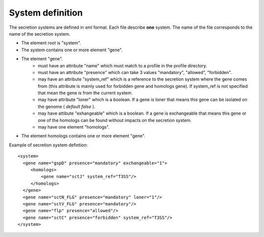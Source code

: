 .. _system_definition:

*****************
System definition
*****************

The secretion systems are defined in xml format. Each file describe **one** system.
The name of the file corresponds to the name of the secretion system.

* The element root is "system". 
* The system contains one or more element "gene".
* The element "gene". 
   * must have an attribute "name" which must match to a profile in the profile directory.
   * must have an attribute "presence" which can take 3 values "mandatory", "allowed", "forbidden".
   * may have an attribute "system_ref" which is a reference to the secretion system where the gene 
     comes from (this attribute is mainly used for forbidden gene and homologs gene). 
     If system_ref is not specified that mean the gene is from the current system.
   * may have attribute "loner" which is a boolean. If a gene is loner that means this gene can be isolated on the genome ( *default false* ).
   * may have attibute "exhangeable" which is a boolean. If a gene is exchangeable that means this gene or one of the homologs can be found without
     impacts on the secretion system.
   * may have one element "homologs".
* The element homologs contains one or more element "gene".
 

Example of secretion system defintion: ::
  
  <system> 
    <gene name="gspD" presence="mandatory" exchangeable="1">
       <homologs>
           <gene name="sctJ" system_ref="T3SS"/>
       </homologs>
    </gene>
    <gene name="sctN_FLG" presence="mandatory" loner="1"/>
    <gene name="sctV_FLG" presence="mandatory"/>
    <gene name="flp" presence="allowed"/>
    <gene name="sctC" presence="forbidden" system_ref="T3SS"/>
  </system>
